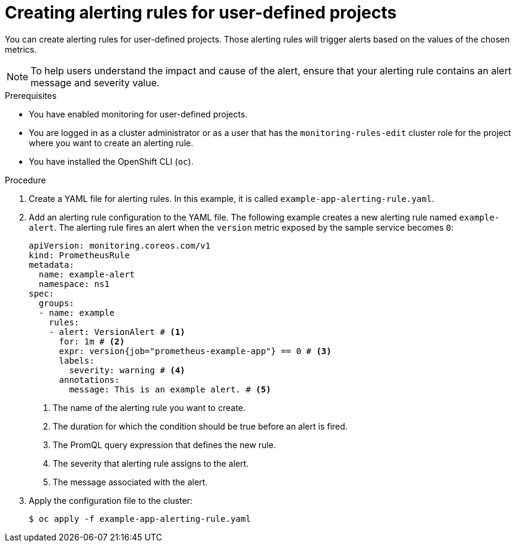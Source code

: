 // Module included in the following assemblies:
//
// * observability/monitoring/managing-alerts.adoc

:_mod-docs-content-type: PROCEDURE
[id="creating-alerting-rules-for-user-defined-projects_{context}"]
= Creating alerting rules for user-defined projects

You can create alerting rules for user-defined projects. Those alerting rules will trigger alerts based on the values of the chosen metrics.

[NOTE]
====
To help users understand the impact and cause of the alert, ensure that your alerting rule contains an alert message and severity value.
====

.Prerequisites

* You have enabled monitoring for user-defined projects.
* You are logged in as a cluster administrator or as a user that has the `monitoring-rules-edit` cluster role for the project where you want to create an alerting rule.
* You have installed the OpenShift CLI (`oc`).

.Procedure

. Create a YAML file for alerting rules. In this example, it is called `example-app-alerting-rule.yaml`.

. Add an alerting rule configuration to the YAML file.
The following example creates a new alerting rule named `example-alert`. The alerting rule fires an alert when the `version` metric exposed by the sample service becomes `0`:
+
[source,yaml]
----
apiVersion: monitoring.coreos.com/v1
kind: PrometheusRule
metadata:
  name: example-alert
  namespace: ns1
spec:
  groups:
  - name: example
    rules:
    - alert: VersionAlert # <1>
      for: 1m # <2>
      expr: version{job="prometheus-example-app"} == 0 # <3>
      labels:
        severity: warning # <4>
      annotations:
        message: This is an example alert. # <5>
----
<1> The name of the alerting rule you want to create.
<2> The duration for which the condition should be true before an alert is fired.
<3> The PromQL query expression that defines the new rule.
<4> The severity that alerting rule assigns to the alert.
<5> The message associated with the alert.

. Apply the configuration file to the cluster:
+
[source,terminal]
----
$ oc apply -f example-app-alerting-rule.yaml
----
